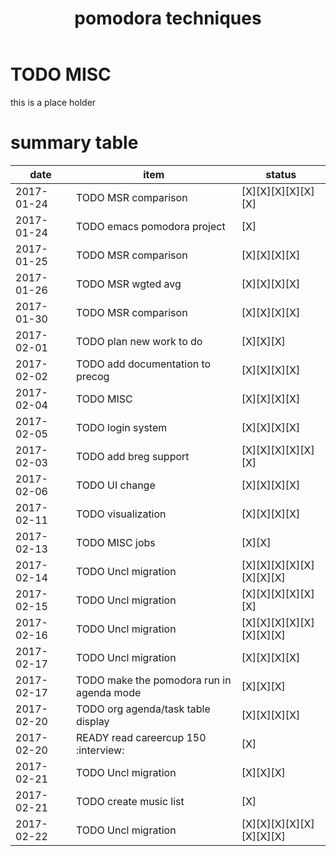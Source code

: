 #+TITLE: pomodora techniques
#+DESCRIPTION: RT
#+STARTUP: overview

* TODO MISC
this is a place holder

* summary table 
  :PROPERTIES:
  :VISIBILITY: all
  :END:
#+NAME: pomodora
|       date | item                                                                      | status                   |
|------------+---------------------------------------------------------------------------+--------------------------|
| 2017-01-24 | TODO MSR comparison                                                       | [X][X][X][X][X][X]       |
| 2017-01-24 | TODO emacs pomodora project                                               | [X]                      |
| 2017-01-25 | TODO MSR comparison                                                       | [X][X][X][X]             |
| 2017-01-26 | TODO MSR wgted avg                                                        | [X][X][X][X]             |
| 2017-01-30 | TODO MSR comparison                                                       | [X][X][X][X]             |
| 2017-02-01 | TODO plan new work to do                                                  | [X][X][X]                |
| 2017-02-02 | TODO add documentation to precog                                          | [X][X][X][X]             |
| 2017-02-04 | TODO MISC                                                                 | [X][X][X][X]             |
| 2017-02-05 | TODO login system                                                         | [X][X][X][X]             |
| 2017-02-03 | TODO add breg support                                                     | [X][X][X][X][X][X]       |
| 2017-02-06 | TODO UI change                                                            | [X][X][X][X]             |
| 2017-02-11 | TODO visualization                                                        | [X][X][X][X]             |
| 2017-02-13 | TODO MISC jobs                                                            | [X][X]                   |
| 2017-02-14 | TODO Uncl migration                                                       | [X][X][X][X][X][X][X][X] |
| 2017-02-15 | TODO Uncl migration                                                       | [X][X][X][X][X][X]       |
| 2017-02-16 | TODO Uncl migration                                                       | [X][X][X][X][X][X][X][X] |
| 2017-02-17 | TODO Uncl migration                                                       | [X][X][X][X]             |
| 2017-02-17 | TODO make the pomodora run in agenda mode                                 | [X][X][X]                |
| 2017-02-20 | TODO org agenda/task table display                                        | [X][X][X][X]             |
| 2017-02-20 | READY read careercup 150                                      :interview: | [X]                      |
| 2017-02-21 | TODO Uncl migration                                                       | [X][X][X]                |
| 2017-02-21 | TODO create music list                                                    | [X]                      |
| 2017-02-22 | TODO Uncl migration                                                       | [X][X][X][X][X][X][X][X] |






